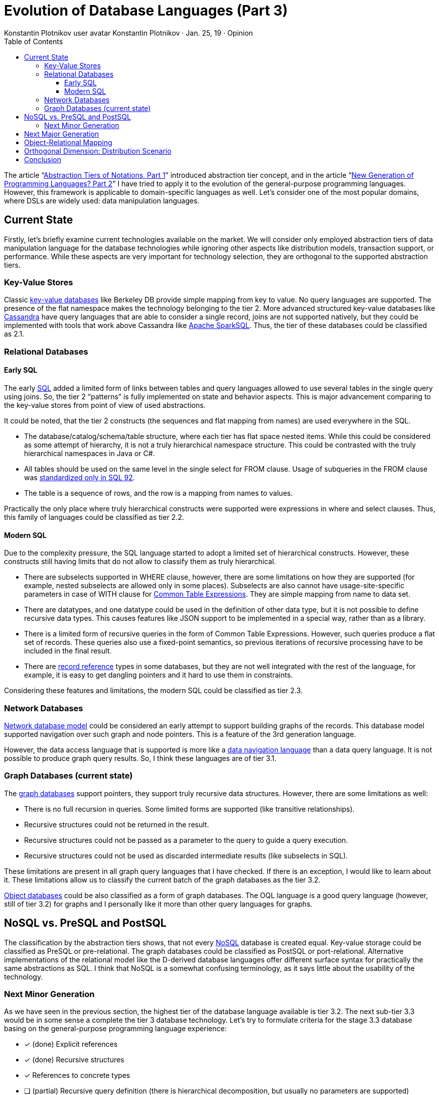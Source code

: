 = Evolution of Database Languages (Part 3)
:toc:
:toclevels: 3
:author: Konstantin Plotnikov user avatar Konstantin Plotnikov · Jan. 25, 19 · Opinion
:docdate: 2019-01-25

The article “link:../1-abstraction-tiers-of-notation/README.adoc[Abstraction Tiers of Notations, Part 1]” introduced abstraction tier concept, and in the article “link:../2-next-generation-language/README.adoc[New Generation of Programming Languages? Part 2]” I have tried to apply it to the evolution of the general-purpose programming languages. However, this framework is applicable to domain-specific languages as well. Let’s consider one of the most popular domains, where DSLs are widely used: data manipulation languages.

== Current State

Firstly, let’s briefly examine current technologies available on the market. We will consider only employed abstraction tiers of data manipulation language for the database technologies while ignoring other aspects like distribution models, transaction support, or performance. While these aspects are very important for technology selection, they are orthogonal to the supported abstraction tiers.

=== Key-Value Stores
Classic https://en.wikipedia.org/wiki/Key-value_database[key-value databases] like Berkeley DB provide simple mapping from key to value. No query languages are supported. The presence of the flat namespace makes the technology belonging to the tier 2. More advanced structured key-value databases like http://cassandra.apache.org/[Cassandra] have query languages that are able to consider a single record, joins are not supported natively, but they could be implemented with tools that work above Cassandra like https://en.wikipedia.org/wiki/Apache_Spark[Apache SparkSQL]. Thus, the tier of these databases could be classified as 2.1.

=== Relational Databases

==== Early SQL
The early https://en.wikipedia.org/wiki/SQL[SQL] added a limited form of links between tables and query languages allowed to use several tables in the single query using joins. So, the tier 2 “patterns” is fully implemented on state and behavior aspects. This is major advancement comparing to the key-value stores from point of view of used abstractions.

It could be noted, that the tier 2 constructs (the sequences and flat mapping from names) are used everywhere in the SQL.

* The database/catalog/schema/table structure, where each tier has flat space nested items. While this could be considered as some attempt of hierarchy, it is not a truly hierarchical namespace structure. This could be contrasted with the truly hierarchical namespaces in Java or C#.
* All tables should be used on the same level in the single select for FROM clause. Usage of subqueries in the FROM clause was https://ieeexplore.ieee.org/stamp/stamp.jsp?arnumber=6359709[standardized only in SQL 92].
* The table is a sequence of rows, and the row is a mapping from names to values.

Practically the only place where truly hierarchical constructs were supported were expressions in where and select clauses. Thus, this family of languages could be classified as tier 2.2.

==== Modern SQL
Due to the complexity pressure, the SQL language started to adopt a limited set of hierarchical constructs. However, these constructs still having limits that do not allow to classify them as truly hierarchical.

* There are subselects supported in WHERE clause, however, there are some limitations on how they are supported (for example, nested subselects are allowed only in some places). Subselects are also cannot have usage-site-specific parameters in case of WITH clause for https://www.essentialsql.com/introduction-common-table-expressions-ctes/[Common Table Expressions]. They are simple mapping from name to data set.
* There are datatypes, and one datatype could be used in the definition of other data type, but it is not possible to define recursive data types. This causes features like JSON support to be implemented in a special way, rather than as a library.
* There is a limited form of recursive queries in the form of Common Table Expressions. However, such queries produce a flat set of records. These queries also use a fixed-point semantics, so previous iterations of recursive processing have to be included in the final result.
* There are https://docs.oracle.com/en/database/oracle/oracle-database/18/adobj/Sql-object-types-and-references.html#GUID-2CF01222-312F-4778-9013-BB91DFBD3B08[record reference] types in some databases, but they are not well integrated with the rest of the language, for example, it is easy to get dangling pointers and it hard to use them in constraints.

Considering these features and limitations, the modern SQL could be classified as tier 2.3.

=== Network Databases
https://en.wikipedia.org/wiki/Network_model[Network database model] could be considered an early attempt to support building graphs of the records. This database model supported navigation over such graph and node pointers. This is a feature of the 3rd generation language.

However, the data access language that is supported is more like a https://en.wikipedia.org/wiki/Navigational_database[data navigation language] than a data query language. It is not possible to produce graph query results. So, I think these languages are of tier 3.1.

=== Graph Databases (current state)
The https://en.wikipedia.org/wiki/Graph_database[graph databases] support pointers, they support truly recursive data structures. However, there are some limitations as well:

* There is no full recursion in queries. Some limited forms are supported (like transitive relationships).
* Recursive structures could not be returned in the result.
* Recursive structures could not be passed as a parameter to the query to guide a query execution.
* Recursive structures could not be used as discarded intermediate results (like subselects in SQL).

These limitations are present in all graph query languages that I have checked. If there is an exception, I would like to learn about it. These limitations allow us to classify the current batch of the graph databases as the tier 3.2.

https://en.wikipedia.org/wiki/Object_database[Object databases] could be also classified as a form of graph databases. The OQL language is a good query language (however, still of tier 3.2) for graphs and I personally like it more than other query languages for graphs.

== NoSQL vs. PreSQL and PostSQL
The classification by the abstraction tiers shows, that not every https://en.wikipedia.org/wiki/NoSQL[NoSQL] database is created equal. Key-value storage could be classified as PreSQL or pre-relational. The graph databases could be classified as PostSQL or port-relational. Alternative implementations of the relational model like the D-derived database languages offer different surface syntax for practically the same abstractions as SQL. I think that NoSQL is a somewhat confusing terminology, as it says little about the usability of the technology.

=== Next Minor Generation
As we have seen in the previous section, the highest tier of the database language available is tier 3.2. The next sub-tier 3.3 would be in some sense a complete the tier 3 database technology. Let’s try to formulate criteria for the stage 3.3 database basing on the general-purpose programming language experience:

* [*] (done) Explicit references
* [*] (done) Recursive structures
* [*] References to concrete types
* [ ] (partial) Recursive query definition (there is hierarchical decomposition, but usually no parameters are supported)
* [ ] (to do) Introduction of explicit or implicit graph concept (an object that owns entities and relationships and provides own scope and has own lifetime) and acyclic relationship between graphs (graph object could refer to parent graphs, but not reverse). This could be also used to organize better analog of RDBMS catalogs/schemas in graphs databases.
* [ ] (to do) Recursive/graph query results (JPA EntityGraphs is the closest existing thing here, but it allows only existing entities, rather than arbitrary object graph)
* [ ] (to do) Recursive/graph structures as parameters (including collections of recursive structures and undefined depth of structures)
* [ ] (to do) Recursive/graph sub-query results (intermediate results, reused in further queries)

To understand the difference between tier 2.3 queries and tier 3.3 queries, let’s consider an SQL query that counts items in category starting with some initial category.

[source, sql]
----
WITH RECURSIVE rec_categories(id, name, parent_id) AS (
    SELECT id, name, parent_id FROM category
    WHERE name = :name AND parent_id IS NULL

    UNION ALL

    SELECT c.id AS id, c.name AS name, c.parent_id AS parent_id
    FROM category c, rec_categories r
    WHERE c.parent_id = r.id
), item_counts AS (
    SELECT category_id, count(*) AS itemCount
    FROM item GROUP BY category_id
)
SELECT r.id AS id, r.name AS name, r.parent_id AS parent_id,
    COALESCE(ic. itemCount, 0) AS itemCount
FROM rec_categories r LEFT JOIN item_counts ic ON ic.category_id = r.id
----
As it could be seen, the result is flat structure. The query parameter “:name” is passed implicitly and it is global to the query and it is used in the sub-query directly.

Now, let’s formulate the same query using a hypothetical tier 3.3 query language based on LINQ.

[source]
----
def (categoryName : String) = {
    def countItems(cat : Category) = #(
        name: cat.name,
        itemCount: cat.items.count(),
        children: from child in cat.children select countItems(child)
    );
    from cat in root.categories where cat.name = categoryName select countItems(cat)
}
----
What could be seen here:

* Recursion is explicit, and it follows the data graph
* Recursive data structure is returned, and it is constructed on fly
* The query parameters are explicit
* The subqueries have parameters
* The structure of the query code follows the structure of returned result.

The third-generation database languages will require an update of the database access API to support hierarchical results. For JDBC, we would need some methods like getResultSet(int pos) or getResultSet(String name) to navigate into sub-structure results, but specific database driver could possibly use getObject(...) as an escape hatch for this until the feature is supported in the standard. Most graph databases already have some kind of graph walking API, and extending this API to support query results looks like a natural step.

Support of the true recursion in the query language will bring additional implementation challenges and new kinds of performance problems. However, on the other hand, it will also bring usability improvements, as queries will be more natural to formulate and easier to support.

== Next Major Generation
The third-generation database technologies are not completely here yet, but it is possible to make a wild guess what will be criteria for the fourth-generation database languages, basing on the experience of the evolution of general-purpose languages.

* Meta-structures, meta-functions, and meta-relationships (like audited graphs as the library, and generic structures like ‘time series’)
* Black box graph abstraction. For example, ability store lambdas or graph interface instances in the node fields and use them in queries. Ability to use them to formulate queries. There might be a worry that a black box will not allow flexible queries, but a good black box will allow needed queries while prohibiting bad ones. Also, none forbids the optimizer to take a pick into a real implementation (like modern JIT compilers do).
* Virtual graphs (possibly mutable graph views, materialized or not). This is just another aspect of the previous item. The truly black-box abstraction should expose itself as a graph conforming to some schema.
* Precise garbage collection, entity lifetime by reachability from roots (needed for previous items, as links become unpredictable and possibly circular due to the black-box abstractions).
* Generic references to fields, types, and so on. Ability to formulate queries where some other relationship is a typed parameter.
(possibly) Dynamic storage elements (event queues and topics, support for business processes)

Like with programming languages, we will likely see that new generations of the databases are slower until efficient optimization methods are developed. For example, garbage collection is hard in persistent storage, and in the cloud context where we are hit hard by CAP-theorem, so the cloud implementation could be even harder. But after some time, the optimization methods will be developed.

If this vector of the development is considered, we could see coming problems earlier. For example, it could be already guessed that there is a need for database-wide garbage collection. Some approaches that minimize IO like generational database garbage collection could be started to be developed now as research projects.

I think that it is too early to guess what the fifth generation of database languages will look like, as we are not there with general-purpose programming languages yet.

== Object-Relational Mapping
This classification allows us to get some insights into https://en.wikipedia.org/wiki/Object-relational_mapping[object-relational mapping] frameworks. If we consider an object-relational mapping framework as an internal domain-specific language, it could be seen, that they of the same abstraction tier as object databases and graph databases.

So, an object-relational mapping framework is an implementation of the tier 3.2 language over the tier 2.3 language.

With the adoption of graph database languages, we could expect that https://en.wikipedia.org/wiki/Object-relational_impedance_mismatch[object-relational impedance mismatch] will be solved in many aspects, as graph databases allow more direct mapping. However, the general-purpose programming languages are of tier 4 now, and tier 5 is coming soon. So, we could expect that new impedance mismatch will appear object-graph impedance mismatch, as the following features are possible in the application development languages, but they are not possible in the tier 3 graph databases:

* Generics
* Virtual graphs
* Garbage-collection
* Storing dynamic behavior elements, implementing persistent behavior (business processes)

This mismatch could give a reason for a new generation of object-database mapping technologies. Even when this is solved by upgrading the database technologies to the tier 4, we could expect the next impedance mismatch as well with the development of general-purpose programming languages. Considering that development of general-purpose programming languages is somewhat simpler than the development of database technologies, such mismatches are hard to avoid.

== Orthogonal Dimension: Distribution Scenario
If we consider database evolution, it happens in several dimensions. The dimension that is discussed in this article is the abstraction tiers dimension. However, there are other critical dimensions, for example, distribution scenarios. If we order by implementation complexity, we will get the following scenarios:

* Serialization (textual or binary)
* Embedded
* Client-server
* Clustered client-server
* Cloud (high distribution, possible partitioning, unreliable and regularly failing nodes)

Each distribution scenario radically changes implementation methods because it changes operation cost. And each next scenario is more difficult to implement. If we consider these distribution scenarios, the adoption of abstraction tiers for each model happens sequentially, and more complex model is, the later abstraction tiers are adopted. The cloud data storage solution started with serialization-class solutions (for example, https://en.wikipedia.org/wiki/Google_File_System[Google File System] which offered opaque read-write operation), only later key-value storage was adopted (Cassandra and others). Now, relational solutions are starting to appear (https://ignite.apache.org/[Apache Ignite] and others). On the other hand, for the serialization model, there is already the tier 4 support implemented, as it is possible to serialize almost any Java object, including generics. It is not realistic to expect that new abstraction tiers will be supported in cloud context immediately, they will be likely first adopted on the smaller scale, and they will evolve to support more complex distribution models.

== Conclusion
The database-related languages have been relatively “stable” for a long time. As an application developer, I do not enjoy writing complex SQL queries when they are longer than 10 lines. Writing 200+ line queries is usually a horror story to remember. Comparing to that, 200 lines Java method or C procedure is nothing special and they are relatively easy to manage and understand with some discipline. Both C and Java allow to decompose it further to reduce cognitive load if it is hard to understand. This demonstrates a huge gap in the usability of the languages. I think that this is not an inherent feature of database technologies and there is a space for improvements.

Graph database languages and object databases were a major recent breakthrough in the area of usability, but for some reason, the evolution of these languages has paused as the languages underuse potential of this data model and stick to queries that are relatively directly compliable to relational queries.

The evolution of languages happens under the complexity pressure and that pressure is external as it is derived from a business requirement that requires more and more complex behavior from applications. Thus, the complexity of queries could only grow up, and application developers need tools to manage this complexity. I think that the abstraction tiers model gives us a way to predict the next steps in this evolution for short and long terms, and we could skip some trials and errors and directly reuse experiences from the evolution of general-purpose programming languages.